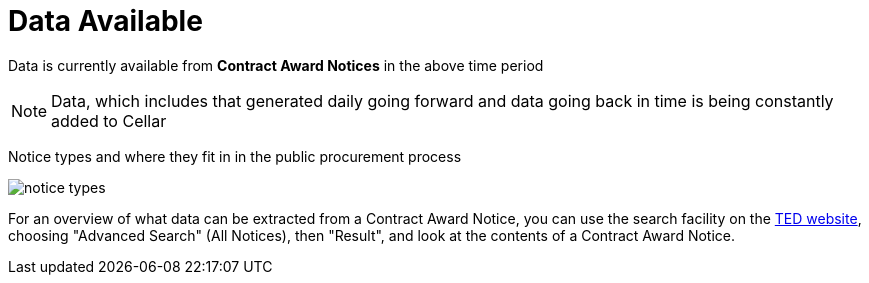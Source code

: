 :doctitle: Data Available

Data is currently available from *Contract Award Notices* in the above time period

NOTE: Data, which includes that generated daily going forward and data going back in time is being constantly added to Cellar

Notice types and where they fit in in the public procurement process

image::../images/notice_types.png[]

For an overview of what data can be extracted from a Contract Award Notice, you can use the search facility on the https://ted.europa.eu/en/[TED website], choosing "Advanced Search" (All Notices), then "Result", and look at the contents of a Contract Award Notice.